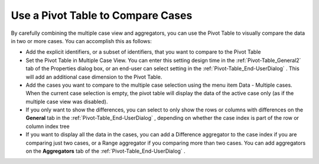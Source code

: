 

.. _Pivot-Table_UseaPivotTabletoCompareC:


Use a Pivot Table to Compare Cases
==================================

By carefully combining the multiple case view and aggregators, you can use the Pivot Table to visually compare the data in two or more cases. You can accomplish this as follows:




*   Add the explicit identifiers, or a subset of identifiers, that you want to compare to the Pivot Table




*   Set the Pivot Table in Multiple Case View. You can enter this setting design time in the :ref:`Pivot-Table_General2`  tab of the Properties dialog box, or an end-user can select setting in the :ref:`Pivot-Table_End-UserDialog` . This will add an additional case dimension to the Pivot Table.




*   Add the cases you want to compare to the multiple case selection using the menu item Data - Multiple cases. When the current case selection is empty, the pivot table will display the data of the active case only (as if the multiple case view was disabled).




*   If you only want to show the differences, you can select to only show the rows or columns with differences on the **General**  tab in the :ref:`Pivot-Table_End-UserDialog` , depending on whether the case index is part of the row or column index tree




*   If you want to display all the data in the cases, you can add a Difference aggregator to the case index if you are comparing just two cases, or a Range aggregator if you comparing more than two cases. You can add aggregators on the **Aggregators**  tab of the :ref:`Pivot-Table_End-UserDialog` .







